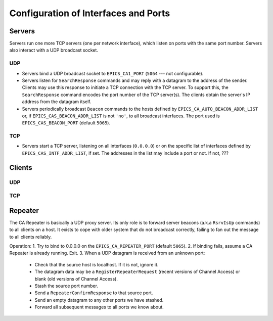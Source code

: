 *************************************
Configuration of Interfaces and Ports
*************************************

Servers
=======

Servers run one more TCP servers (one per network interface), which listen on
ports with the same port number. Servers also interact with a UDP broadcast
socket.

UDP
---

* Servers bind a UDP broadcast socket to ``EPICS_CA1_PORT`` (``5064`` --- not
  configurable).
* Servers listen for ``SearchResponse`` commands and may reply with a datagram
  to the address of the sender. Clients may use this response to initiate a TCP
  connection with the TCP server. To support this, the ``SearchResponse``
  command encodes the port number of the TCP server(s). The clients obtain the
  server's IP address from the datagram itself.
* Servers periodically broadcast ``Beacon`` commands to the hosts defined by
  ``EPICS_CA_AUTO_BEACON_ADDR_LIST`` or, if ``EPICS_CAS_BEACON_ADDR_LIST`` is
  not ``'no'``, to all broadcast interfaces. The port used is
  ``EPICS_CAS_BEACON_PORT`` (default ``5065``).

TCP
---

* Servers start a TCP server, listening on all interfaces (``0.0.0.0``) or on
  the specific list of interfaces defined by ``EPICS_CAS_INTF_ADDR_LIST``, if
  set. The addresses in the list may include a port or not. If not, ???

Clients
=======

UDP
---

TCP
---


Repeater
========

The CA Repeater is basically a UDP proxy server. Its only role is to forward
server beacons (a.k.a ``RsrvIsUp`` commands) to all clients on a host. It
exists to cope with older system that do not broadcast correctly, failing to
fan out the message to all clients reliably.

Operation:
1. Try to bind to 0.0.0.0 on the ``EPICS_CA_REPEATER_PORT`` (default ``5065``).
2. If binding fails, assume a CA Repeater is already running. Exit.
3. When a UDP datagram is received from an unknown port:
   - Check that the source host is localhost. If it is not, ignore it.
   - The datagram data may be a ``RegisterRepeaterRequest`` (recent versions of
     Channel Access) or blank (old versions of Channel Access).
   - Stash the source port number.
   - Send a ``RepeaterConfirmResponse`` to that source port.
   - Send an empty datagram to any other ports we have stashed.
   - Forward all subsequent messages to all ports we know about.
